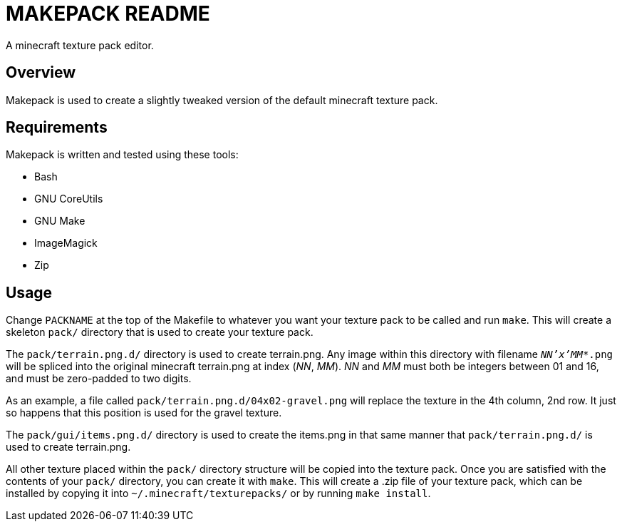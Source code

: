 MAKEPACK README
===============

A minecraft texture pack editor.

Overview
--------
Makepack is used to create a slightly tweaked version of the default minecraft texture pack.

Requirements
------------

Makepack is written and tested using these tools:

* Bash
* GNU CoreUtils
* GNU Make
* ImageMagick
* Zip

Usage
-----

Change +PACKNAME+ at the top of the Makefile to whatever you want your texture pack to be called
and run `make`. This will create a skeleton +pack/+ directory that is used to create your texture pack.

The +pack/terrain.png.d/+ directory is used to create terrain.png.
Any image within this directory with filename +'NN'x'MM'*.png+ will be spliced into the original minecraft terrain.png at index ('NN', 'MM').
'NN' and 'MM' must both be integers between 01 and 16, and must be zero-padded to two digits.

As an example, a file called +pack/terrain.png.d/04x02-gravel.png+ will replace the texture in the 4th column, 2nd row.
It just so happens that this position is used for the gravel texture.

The +pack/gui/items.png.d/+ directory is used to create the items.png in that same manner that +pack/terrain.png.d/+ is used to create terrain.png.

All other texture placed within the +pack/+ directory structure will be copied into the texture pack.
Once you are satisfied with the contents of your +pack/+ directory, you can create it with `make`.
This will create a .zip file of your texture pack, which can be installed by copying it into +~/.minecraft/texturepacks/+ or by running `make install`.

/////
vim: set syntax=asciidoc ts=4 sw=4 noet:
/////
